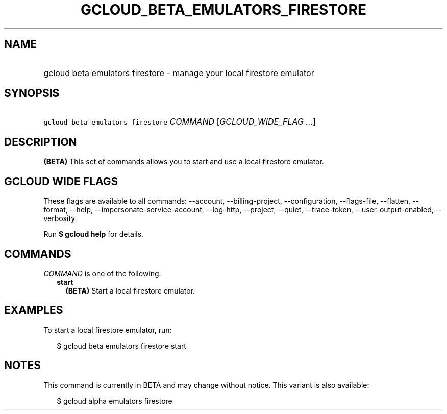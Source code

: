 
.TH "GCLOUD_BETA_EMULATORS_FIRESTORE" 1



.SH "NAME"
.HP
gcloud beta emulators firestore \- manage your local firestore emulator



.SH "SYNOPSIS"
.HP
\f5gcloud beta emulators firestore\fR \fICOMMAND\fR [\fIGCLOUD_WIDE_FLAG\ ...\fR]



.SH "DESCRIPTION"

\fB(BETA)\fR This set of commands allows you to start and use a local firestore
emulator.



.SH "GCLOUD WIDE FLAGS"

These flags are available to all commands: \-\-account, \-\-billing\-project,
\-\-configuration, \-\-flags\-file, \-\-flatten, \-\-format, \-\-help,
\-\-impersonate\-service\-account, \-\-log\-http, \-\-project, \-\-quiet,
\-\-trace\-token, \-\-user\-output\-enabled, \-\-verbosity.

Run \fB$ gcloud help\fR for details.



.SH "COMMANDS"

\f5\fICOMMAND\fR\fR is one of the following:

.RS 2m
.TP 2m
\fBstart\fR
\fB(BETA)\fR Start a local firestore emulator.


.RE
.sp

.SH "EXAMPLES"

To start a local firestore emulator, run:

.RS 2m
$ gcloud beta emulators firestore start
.RE



.SH "NOTES"

This command is currently in BETA and may change without notice. This variant is
also available:

.RS 2m
$ gcloud alpha emulators firestore
.RE


